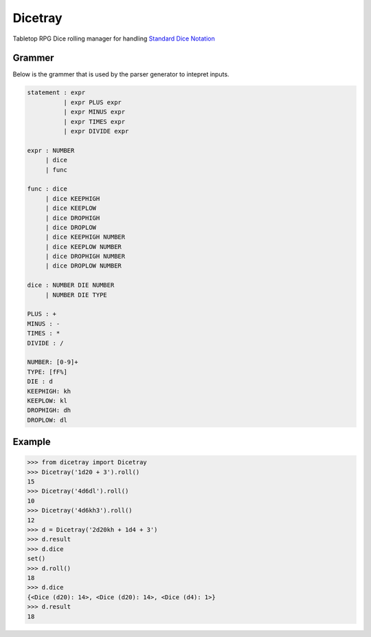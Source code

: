 Dicetray
========

.. image:: https://github.com/gtmanfred/dicetray/workflows/Tests/badge.svg
    :target: https://github.com/gtmanfred/dicetray

.. image:: https://img.shields.io/codecov/c/github/gtmanfred/dicetray
    :target: https://codecov.io/gh/gtmanfred/dicetray

.. image:: https://img.shields.io/pypi/v/dicetray
    :target: https://pypi.org/project/dicetray

.. image:: https://img.shields.io/pypi/l/dicetray
    :target: http://www.apache.org/licenses/LICENSE-2.0

.. image:: https://img.shields.io/pypi/dm/dicetray
    :target: https://pypi.org/project/dicetray/


Tabletop RPG Dice rolling manager for handling `Standard Dice Notation`_

Grammer
-------

Below is the grammer that is used by the parser generator to intepret inputs.

.. code-block::

    statement : expr
              | expr PLUS expr
              | expr MINUS expr
              | expr TIMES expr
              | expr DIVIDE expr

    expr : NUMBER
         | dice
         | func

    func : dice
         | dice KEEPHIGH
         | dice KEEPLOW
         | dice DROPHIGH
         | dice DROPLOW
         | dice KEEPHIGH NUMBER
         | dice KEEPLOW NUMBER
         | dice DROPHIGH NUMBER
         | dice DROPLOW NUMBER

    dice : NUMBER DIE NUMBER
         | NUMBER DIE TYPE

    PLUS : +
    MINUS : -
    TIMES : *
    DIVIDE : /

    NUMBER: [0-9]+
    TYPE: [fF%]
    DIE : d
    KEEPHIGH: kh
    KEEPLOW: kl
    DROPHIGH: dh
    DROPLOW: dl

Example
-------

.. code-block:: python

    >>> from dicetray import Dicetray
    >>> Dicetray('1d20 + 3').roll()
    15
    >>> Dicetray('4d6dl').roll()
    10
    >>> Dicetray('4d6kh3').roll()
    12
    >>> d = Dicetray('2d20kh + 1d4 + 3')
    >>> d.result
    >>> d.dice
    set()
    >>> d.roll()
    18
    >>> d.dice
    {<Dice (d20): 14>, <Dice (d20): 14>, <Dice (d4): 1>}
    >>> d.result
    18

.. _Standard Dice Notation: https://en.wikipedia.org/wiki/Dice_notation
